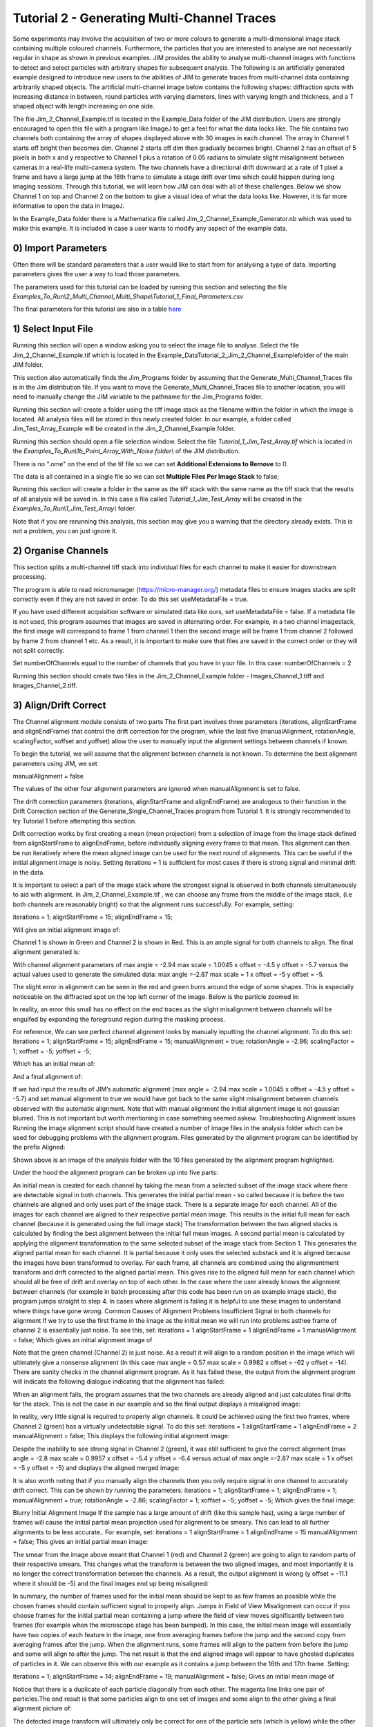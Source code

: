 ********************************************
Tutorial 2 - Generating Multi-Channel Traces
********************************************

Some experiments may involve the acquisition of two or more colours to generate a multi-dimensional image stack containing multiple coloured channels. 
Furthermore, the particles that you are interested to analyse are not necessarily regular in shape as shown in previous examples. 
JIM provides the ability to analyse multi-channel images with functions to detect and select particles with arbitrary shapes for subsequent analysis. 
The following is an artificially generated example designed to introduce new users to the abilities of JIM to generate traces from multi-channel data containing arbitrarily shaped objects. 
The artificial multi-channel image below contains the following shapes: diffraction spots with increasing distance in between, round particles with varying diameters, lines with varying length 
and thickness, and a T shaped object with length increasing on one side. 

The file Jim_2_Channel_Example.tif is located in the Example_Data folder of the JIM distribution. Users are strongly encouraged to open this file with a program like ImageJ to get a feel for what the data looks like. The file contains two channels both containing the array of shapes displayed above with 30 images in each channel. The array in Channel 1 starts off bright then becomes dim. Channel 2 starts off dim then gradually becomes bright. Channel 2 has an offset of 5 pixels in both x and y respective to Channel 1 plus a rotation of 0.05 radians to simulate slight misalignment between cameras in a real-life multi-camera system. The two channels have a directional drift downward at a rate of 1 pixel a frame and have a large jump at the 16th frame to simulate a stage drift over time which could happen during long imaging sessions. Through this tutorial, we will learn how JIM can deal with all of these challenges.
Below we show Channel 1 on top and Channel 2 on the bottom to give a visual idea of what the data looks like. However, it is far more informative to open the data in ImageJ.

In the Example_Data folder there is a Mathematica file called Jim_2_Channel_Example_Generator.nb  which was used to make this example. It is included in case a user wants to modify any aspect of the example data.

0) Import Parameters
====================

Often there will be standard parameters that a user would like to start from for analysing a type of data. Importing parameters gives the user a way to load those parameters.

The parameters used for this tutorial can be loaded by running this section and selecting the file *Examples_To_Run\\2_Multi_Channel_Multi_Shape\\Tutorial_1_Final_Parameters.csv*

The final parameters for this tutorial are also in a table `here <https://jim-immobilized-microscopy-suite.readthedocs.io/en/latest/tut_1_single_channel.html#final-parameters>`_

1) Select Input File
====================

Running this section will open a window asking you to select the image file to analyse. Select the file Jim_2_Channel_Example.tif which is located in the Example_Data\Tutorial_2_Jim_2_Channel_Examplefolder of the main JIM folder.

This section also automatically finds the Jim_Programs folder by assuming that the Generate_Multi_Channel_Traces file is in the Jim distribution file. If you want to move the Generate_Multi_Channel_Traces file to another location, you will need to manually change the JIM variable to the pathname for the Jim_Programs folder.

Running this section will create a folder using the tiff image stack as the filename within the folder in which the image is located. All analysis files will be stored in this newly created folder. In our example, a folder called Jim_Test_Array_Example will be created in the Jim_2_Channel_Example folder.


Running this section should open a file selection window. Select the file *Tutorial_1_Jim_Test_Array.tif* which is located in the *Examples_To_Run\\1b_Point_Array_With_Noise folder\\* of the JIM distribution.

There is no ".ome" on the end of the tif file so we can set **Additional Extensions to Remove** to 0.

The data is all contained in a single file so we can set **Multiple Files Per Image Stack** to false;

Running this section will create a folder in the same as the tiff stack with the same name as the tiff stack that the results of all analysis will be saved in. In this case a file called *Tutorial_1_Jim_Test_Array* will be created in the *Examples_To_Run\\1_Jim_Test_Array\\* folder.

Note that if you are rerunning this analysis, this section may give you a warning that the directory already exists. This is not a problem, you can just ignore it.

2) Organise Channels
====================

This section splits a multi-channel tiff stack into individual files for each channel to make it easier for downstream processing.

The program is able to read micromanager (https://micro-manager.org/) metadata files to ensure images stacks are split correctly even if they are not saved in order. To do this set useMetadataFile = true. 

If you have used different acquisition software or simulated data like ours, set 
useMetadataFile = false. 
If a metadata file is not used, this program assumes that images are saved in alternating order. For example, in a two channel imagestack, the first image will correspond to frame 1 from channel 1 then the second image will be frame 1 from channel 2 followed by frame 2 from channel 1 etc. As a result, it is important to make sure that files are saved in the correct order or they will not split correctly.

Set numberOfChannels equal to the number of channels that you have in your file. In this case:
numberOfChannels = 2 

Running this section should create two files in the Jim_2_Channel_Example folder - Images_Channel_1.tiff and Images_Channel_2.tiff. 


3) Align/Drift Correct
======================

The Channel alignment module consists of two parts The first part involves three parameters (iterations, alignStartFrame and alignEndFrame) that control the drift correction for the program, while the last five (manualAlignment, rotationAngle, scalingFactor, xoffset and yoffset) allow the user to manually input the alignment settings between channels if known.

To begin the tutorial, we will assume that the alignment between channels is not known. To determine the best alignment parameters using JIM, we set

manualAlignment = false

The values of the other four alignment parameters are ignored when manualAlignment is set to false.

The drift correction parameters (iterations, alignStartFrame and alignEndFrame) are analogous to their function in the Drift Correction section of the Generate_Single_Channel_Traces program from Tutorial 1. It is strongly recommended to try Tutorial 1 before attempting this section.

Drift correction works by first creating a mean (mean projection)  from a selection of image from the image stack defined from alignStartFrame to alignEndFrame, before individually aligning every frame to that mean. This alignment can then be run iteratively where the mean aligned image can be used for the next round of alignments. This can be useful if the initial alignment image is noisy. Setting iterations = 1 is sufficient for most cases if there is strong signal and minimal drift in the data.

It is important to select a part of the image stack where the strongest signal is observed in both channels simultaneously to aid with alignment. In Jim_2_Channel_Example.tif , we can choose any frame from the middle of the image stack, (i.e both channels are reasonably bright) so that the alignment runs successfully. For example, setting:

iterations = 1;
alignStartFrame = 15;
alignEndFrame = 15;

Will give an initial alignment image of:

Channel 1 is shown in Green and Channel 2 is shown in Red. This is an ample signal for both channels to align. The final alignment generated is:


With channel alignment parameters of 
max angle =  -2.94 
max scale = 1.0045  
x offset = -4.5 
y offset = -5.7 
versus the actual values used to generate the simulated data: 
max angle =-2.87 
max scale = 1  
x offset = -5 
y offset = -5.

The slight error in alignment can be seen in the red and green burrs around the edge of some shapes. This is especially noticeable on the diffracted spot on the top left corner of the image. Below is the particle zoomed in:


In reality, an error this small has no effect on the end traces as the slight misalignment between channels will be engulfed by expanding the foreground region during the masking process.  

For reference, We can see perfect channel alignment looks by manually inputting the channel alignment. To do this set:
iterations = 1;
alignStartFrame = 15;
alignEndFrame = 15;
manualAlignment = true; 
rotationAngle = -2.86;
scalingFactor = 1;
xoffset = -5;
yoffset = -5;

Which has an initial mean of:


And a final alignment of:


If we had input the results of JIM’s automatic alignment (max angle = -2.94 max scale = 1.0045 x offset = -4.5 y offset = -5.7) and set manual alignment to true we would have got back to the same slight misalignment between channels observed with the automatic alignment.
Note that with manual alignment the initial alignment image is not gaussian blurred. This is not important but worth mentioning in case something seemed askew.
Troubleshooting Alignment issues
Running the image alignment script should have created a number of image files in the analysis folder which can be used for debugging problems with the alignment program. Files generated by the alignment program can be identified by the prefix Aligned:
 
Shown above is an image of the analysis folder with the 10 files generated by the alignment program highlighted.

Under the hood the alignment program can be broken up into five parts:

An initial mean is created for each channel by taking the mean from a selected subset of the image stack where there are detectable signal in both channels. This generates the initial partial mean - so called because it is before the two channels are aligned and only uses part of the image stack. There is a separate image for each channel.
All of the images for each channel are aligned to their respective partial mean image. This results in the initial full mean for each channel (because it is generated using the full image stack)
The transformation between the two aligned stacks is calculated by finding the best alignment between the initial full mean images.
A second partial mean is calculated by applying the alignment transformation to the same selected subset of the image stack from Section 1. This generates the aligned partial mean for each channel. It is partial because it only uses the selected substack and it is aligned because the images have been transformed to overlay.
For each frame, all channels are combined using the alignmentment transform and drift corrected to the aligned partial mean. This gives rise to the aligned full mean for each channel which should all be free of drift and overlay on top of each other.
In the case where the user already knows the alignment between channels (for example in batch processing after this code has been run on an example image stack), the program jumps straight to step 4. In cases where alignment is failing it is helpful to use these images  to understand where things have gone wrong.
Common Causes of Alignment Problems
Insufficient Signal in both channels for alignment
If we try to use the first frame in the image as the initial mean we will run into problems asthee frame of channel 2 is  essentially just noise. To see this, set:
iterations = 1 
alignStartFrame = 1 
alignEndFrame = 1
manualAlignment = false; 
Which gives an initial alignment image of 


Note that the green channel (Channel 2) is just noise. As a result it will align to a random position in the image which will ultimately give a nonsense alignment (In this case max angle =  0.57 max scale = 0.9982  x offset = -62 y offset = -14). There are sanity checks in the channel alignment program. As it has failed these, the output from the alignment program will indicate the following dialogue indicating that the alignment has failed:

When an alignment fails, the program assumes that the two channels are already aligned and just calculates final drifts for the stack. This is not the case in our example and so the final output displays a misaligned image:

In reality, very little signal is required to properly align channels. It could be achieved using the first two frames, where Channel 2 (green) has a virtually undetectable signal. To do this set:
iterations = 1 
alignStartFrame = 1 
alignEndFrame = 2
manualAlignment = false; 
This displays the following initial alignment image::

Despite the inability to see strong signal in Channel 2 (green), it was still sufficient to give the correct alignment (max angle =  -2.8 max scale = 0.9957  x offset = -5.4 y offset = -6.4 versus actual of max angle =-2.87 max scale = 1  x offset = -5 y offset = -5) and displays the aligned merged image:

It is also worth noting that if you manually align the channels then you only require signal in one channel to accurately drift correct. This can be shown by running the parameters:
iterations = 1;
alignStartFrame = 1;
alignEndFrame = 1;
manualAlignment = true; 
rotationAngle = -2.86;
scalingFactor = 1;
xoffset = -5;
yoffset = -5;
Which gives the final image:


Blurry Initial Alignment Image
If the sample has a large amount of drift (like this sample has), using a large number of frames will cause the initial partial mean projection used for alignment  to be smeary. This can lead to all further alignments to be less accurate.. For example, set:
iterations = 1 
alignStartFrame = 1 
alignEndFrame = 15
manualAlignment = false;  
This gives an initial partial mean image:

The smear from the image above meant that Channel 1 (red) and Channel 2 (green) are going to align to random parts of their respective smears. This changes what the transform is between the two aligned images, and most importantly it is no longer the correct transformation between the channels. As a result, the output alignment is wrong (y offset = -11.1 where it should be -5) and the final images end up being misaligned:

In summary, the number of frames used for the initial mean should be kept to as few frames as possible while the chosen frames should contain sufficient signal to properly align.
Jumps in Field of View
Misalignment can occur if you choose frames for the initial partial mean containing a jump where the field of view moves significantly between two frames (for example when the microscope stage has been bumped). In this case, the initial mean image will essentially have two copies of each feature in the image, one from averaging frames before the jump and the second copy from averaging frames after the jump. When the alignment runs, some frames will align to the pattern from before the jump and some will align to after the jump. The net result is that the end aligned image will appear to have ghosted duplicates of particles in it. We can observe this with our example as it contains a jump between the 16th and 17th frame. Setting:

iterations = 1; 
alignStartFrame = 14; 
alignEndFrame = 19; 
manualAlignment = false; 
Gives an initial mean image of 

Notice that there is a duplicate of each particle diagonally from each other. The magenta line links one pair of particles.The end result is that some particles align to one set of images and some align to the other giving a final alignment picture of:

The detected image transform will ultimately only be correct for one of the particle sets (which is yellow) while the other set is misaligned, appearing as red and green colours.
We recommend looking at the raw image to identify jump and avoid choosing an initial mean region where a jump occurs to avoid this misalignment problem. In principle, one frame may be chosen for alignment if the signal is strong enough. 

(Optional) Calculating the Accuracy of Drift Correction
-------------------------------------------------------

Just as in Tutorial 1, this example is artificial data so we can calculate the accuracy of drift correction. The calculations can be done using the file Jim_2_Channel_Example.xls which is in the Tutorial_2_Jim_2_Channel_Example folder. Replace first two columns of the Jim_2_Channel_Example.xls with the measured drifts from the Aligned_Drifts.csv file in the Jim_2_Channel_Example. This allows users to quantify the error in drift alignment. For example, running parameters:

iterations = 1; 
alignStartFrame = 15; 
alignEndFrame = 15; 
manualAlignment = false;

And copying the measured drifts gives:

From this we see that the average error is 0.13 pixels in each direction, which is much more accurate than we need for downstream processing. 
For the rest of this analysis we will use the output from running the drift correction section with:
iterations = 1; 
alignStartFrame = 15; 
alignEndFrame = 15; 
manualAlignment = false;

REMINDER: it is necessary to rerun this section with these settings to ensure that these values are used forfollow subsequent parts of this tutorial for consistency.


4) Make Sub-Average
===================

This section determines which portion of each channel’s image stack is used for detecting features for analysis. In this section, a range of frames from each stack can be selected (e.g. from frame 1-10 for Channel 1 and frame 20-30 for Channel 2) that make up the subaverage window. The larger the window, the more sensitive detection is for long-lived dim particles, but less sensitive it is for short-lived particles. This section creates a single image that combines the subaverage windows which is then used for detection. The particle positions detected from this image are then used across all channels (after being transformed to align to that channel) so that the same trace represents the same particle location in each channel. Traces for a detected position are generated for all channels across all frames in the image even if there is no fluorescent signal in that channel however in that case the trace will just show noise fluctuating around zero intensity. 

In this example we are detecting using both channels, so an object with signal in both channels is more likely to be detected than something that is only present in one channel, however, in most cases detection is robust enough that even particles that only exist in one channel will be detected. It is possible to detect using only one channel by setting the start and end frames of the unwanted channel to zero.

This section has three parameters:
useMaxProjection - determines whether the mean or the max of the window is used. Typically using the mean (useMaxProjection = false) is preferable as it averages the noisy background makes detection much easier, however, using the max projection is better if the data contains bright short-lived states. When the max projection is selected, the max for each channel is determined independently, with the final detection image given by the average of these maximum projections. 

detectionStartFrame - the list of start frames for each channel in order. Each channel value should be separated by a space. For Matlab, you need to enclose the list with single quotation marks, for Mathematica and Python you need double quote marks and for ImageJ you need none.
For example, to select from frame 1-10 for Channel 1 and frame 20-30 for Channel 2; you would write:
in Matlab: detectionStartFrame = ‘1 20’;
in Python and Mathematica: detectionStartFrame = “1 20”;
in ImageJ: detectionStartFrame : 1 20

detectionEndFrame is the list of end frames for each channel in order. For the same example:
In Matlab: detectionEndFrame = ‘10 30’;
In Python and Mathematica: detectionEndFrame = “10 30”;
In ImageJ: detectionEndFrame : 10 30
We chose these parameters because they were the regions of the two channels where the best signal to noise exists (the start of Channel 1 and the end of Channel 2). Running this section with these parameters yields:

The produced image revealed the particles with excellent signal to noise and to allow  accurate detection of particles of different shapes.
Note that if you set the detectionstartFrame parameter for a channel to 0 or negative, it will be set to one . Similarly, if the end value is larger than the number of frames in the image stack then the end value will automatically be set to the last frame of the image stack of that channel.
The easiest way to exclude a channel is to set the end frame to 0. In this case, channel will not contribute to the detection. 


5) Detect Particles
===================

The detect particles section of Generate_Multi_Channel_Traces is the same as for Generate_Single_Channel_Traces from Tutorial 1. The program has two parts. The first part is effectively a threshold which detects local increases in intensity above the surrounding background to define the mask as the ‘detected regions’. The second part filters these detected regions based on size and shape and other properties to isolate the desired particles.

To determine the correct value to use for the cutoff we first want to turn all of the filters off. 
To do all this set:
left = 0
right = 0
top = 0
bottom = 0
minCount = -1
maxCount = 10000
minEccentricity = -0.1; 
maxEccentricity = 1.1;
minLength = 0;
maxLength = 10000
maxDistFromLinear = 10000

In Matlab, you should adjust the display min and max to get good contrast on the detection image. In this case set:
displayMin = 0; 
displayMax = 2;

We then want to increase the cutoff until we are still detecting all particles with only a small amount of background. This occurs around when 
Cutoff = 0.4
Which looks like:

It is standard practice to exclude particles near the edge of the image, as a lot of cameras are prone to artifacts on their extreme edges. The left, right, top and bottom parameters can be set to the number of pixels on each respective edge to ignore (typically 25 is ample). In this case, the data has been generated quite close to the edge so we will overlook this to avoid throwing out our data. However, to demonstrate these filters in action, we can exclude some of the noise on the right, bottom and top regions of the image by setting:
left = 0;
right = 30;
top = 20;
bottom = 12;

Which then produces the image:

Note that all Blue to Pink coloured particles are selected while green to yellow particles are excluded. Using the image above, the rubbish around the edge of the image has been excluded and appears green.  

The next factor to consider in refining the selection is that some background particles are much smaller than our actual regions of interest. As a result we can set a minimum number of pixels that a region of interest needs to contain in order to be selected as a particle for downstream analysis. To do this we set:
minCount = 15
Which generates the image:

This has excluded the dimmest particle (second row, first column, turning green), but further cleaned up  every particle that appears as  background so on the whole it’s a net benefit. 
Having isolated all of the particles of interest, we can now impose additional filters to only select the particles that we are interested in.  

For example, if we are only interested in reasonably small particles then we can introduce a maximum number of pixels that a region needs to be smaller then. To do this we can set:
maxCount = 50 to yield the following image

Notice that the small particles in the top left corner are selected (coloured blue to pink) while all larger particles that have been excluded appearing  green to yellow.

We could also filter particles based on how round (or long) the object is. To explore this filter selection, we first want to remove the maximum region pixel count filter restriction by setting maxCount = 100000. 

The main measure of roundness is eccentricity of the best fit ellipse onto the particle. Eccentricity of the best fit ellipse goes from zero to one where zero represents a perfect circle through to one being a line. Use the Minimum to exclude round objects and use the maximum to exclude long, thin objects.
For example setting:
minEccentricity = -0.1
maxEccentricity = 0.3
Running with this setting should select for circular objects:

Circles or diffracted spots of different size (the second row) are selected as expected. Note that it is possible for random shapes that have symmetry (like the bottom right corner T shaped particles) to also be selected.

Alternatively we can select for long, thin objects by having a minimum eccentricity by setting:
minEccentricity = 0.55
maxEccentricity = 1.1
Which select all the tubes and gives 

We can apply a minimum absolute length (in pixels) of each region if we are concerned with the absolute length of particles rather than its relative length to width
First, turn eccentricity filters off by setting:

minEccentricity = -0.1
maxEccentricity = 1.1

Then set a minimum length of particles to 10 pixels by setting:

minlength = 10

Which gives the detection image of:

Note that the large circle (second row right) and the thick filaments (fourth row right) are selected at the same time by this filter but were excluded when using the eccentricity filters above.

Finally, if we are dealing with filaments, it is often helpful to set a maximum distance from a straight line fit that makes  filaments more refined by rejecting filaments that have irregular shape (such as branching) .
For example setting:
minLength = 0;
maxDistFromLinear = 3;
Displays the following image:

Note that both thick filaments (4th row right) and filaments with extrusions (5th row right) have been excluded by applying this filter.

A detailed explanation of these filter parameters can be found in the Detect_Particles.exe, but hopefully this section provides sufficient explanation to fulfil the majority of analytical needs.

For the rest of this section we will run with only basic filters. That is:
cutoff = 0.4
left = 0;
right = 30;
top = 20;
bottom = 12;
minCount = 15
maxCount = 10000
minEccentricity = -0.1; 
maxEccentricity = 1.1;
minLength = 0;
maxLength = 10000
maxDistFromLinear = 10000

So we can get traces for all the particles in our example.

6) Additional Backgrounds
=========================

This section takes the regions from the detect particles section and applies the channel alignment from Section 5 (Align Channels and Calculate Drifts) to calculate the positions of each particle in the other channels.


7) Expand Shapes
================

The next stage of analysis expands each detected region to make sure that all of the fluorescence from each particle is completely confined within the detected region. 

The area further surrounding the detected region is then used to estimate the background fluorescence surrounding the corresponding detected particle to be subtracted off to obtain the particles signal. Using the local background surrounding each spot, as opposed to one global background value for all particles, compensates for any unevenness in the illumination profile in the image or differences in focus of the field of view. The background area will excludes all other expanded detected regions as well as detected regions that was excluded by the filters. This is useful as it means that any bright spots in the background noise will not skew the background reading. 

The typical values used are:

**foregroundDist** = 4.1; 

**backInnerDist** = 4.1;

**backOuterDist** = 20;

Details of these parameters can be found `here<https://jim-immobilized-microscopy-suite.readthedocs.io/en/latest/begin_here_generate_traces.html#expand-regions>`_.

Running this section gives:

.. image:: tut_1_Expanded.png
  :width: 300
  :alt: Exanded Regions

*Expanded shapes for each region. The detection image is shown in red, the expanded detect regions are in green and the background regions are shown in blue. The combination of red and green gives yellow, showing that the fluorescence for each particle is well contained within each green region.*

These default values work for the vast majority of cases. The key points to check in the output image is that all of the flourescence (yellow) is contained in the green areas, and that the background area is sufficient that there is a reasonable blue area for every particle. The only times this is likely to not be the case is if you have a mix of very bright and dim particles, if the microscope has a pixel size much bigger, or smaller, then Nyquist sampling, or if the sample is really crowded.

8) Calculate Traces
===================

The final step of generating traces produces a table for each channel containing the intensity of each particle over time. Drift is accounted for over the entire image stack and the background intensity is subtracted from the intensity of each detected region. Each detected region has its total intensity measured in each frame, over time. 
Running this section creates the files Channel_1_Flourescent_Intensities.csv and Channel_2_Flourescent_Intensities.csv in the Jim_2_Channel_Example folder. Opening Channel_1_Flourescent_Intensities.csv in Microsoft Excel (or similar) will show the fluorescent intensities for Channel 1:


Similarly, opening Channel_2_Flourescent_Intensities.csv shows the fluorescent intensities for Channel 2:

Each row in Channel_1_Flourescent_Intensities.csv corresponds to the same particle in the same row as Channel_2_Flourescent_Intensities.csv. 

If we want information about any particle, we can open the file Detected_Filtered_Measurements.csv which gives information on the shape and position of each particle. It looks like:

Again, every rowin this file corresponds to the same particle with the same row in  Channel_1_Flourescent_Intensities.csv and Channel_2_Flourescent_Intensities.csv.

Setting verboseOutput = true creates an additional output for each channel (Channel_1_Verbose_Traces.csv, Channel_2_Verbose_Traces.csv etc. in the Jim_2_Channel_Example folder) which gives stats for each intensity such as max, min, mean and median intensities for background and foreground etc for each frame.  Full details of this file can be found in the Calculate_Traces.exe program documentation. This can be helpful for troubleshooting. or the most part, is not needed and the resulting file can be very large if the image stack has a lot of frames and a lot of regions of interest. Therefore, we will leave verboseOutput = false by default. 

Running this section also generate a file that saves all the variables used to generate these traces. This file is called Trace_Generation_Variables.csv and is located in the Jim_2_Channel_Example folder. It should look like:

9) View Traces
==============


Just as with Generate_Single_Channel_Traces we can view the traces that we’ve just generated in this section. Running the next section will display two figures. The first image shows the particle location and numbers for each detected region.  This makes it easy to correlate which trace corresponds to which particle. The first figure should look like this:

The second figure displays a page containing an array traces. The variable pageNumber dictates which page of traces to display. For example, setting this variable to pageNumber = 1 will print traces 1 to 36 which should look like:


In these plots, the Red trace corresponds to signal from Channel 1 and the Blue trace corresponds to Channel 2. As expected, Channel 1 starts bright then dims over time whereas Channel 2 starts dim and becomes brighter.

Congratulations. You have successfully completed this module and should be familiar in using JIM  how to generate traces for one and two coloured channel data. It is now time to start  using these traces to answer your scientific aims. JIM includes many of our commonly used analysis modules such as determining intensity of a fluorophore by photobleaching and measuring binding affinities. We have tutorials for each of these modules to illustrate their applications. If you want to use traces to do something that is outside the scope of the included files, we also include templates to help set you on the road to writing your own software.


Final Parameters
===================
The final parameters used for this tutorial can be loaded from the file *Tutorial_1_Final_Parameters.csv* in the dataset folder. The parameters are :

.. csv-table:: Final Tutorial 1 Parameters
   :file: Tutorial_1_Final_Parameters.csv
   :widths: 30, 30
   :header-rows: 0
